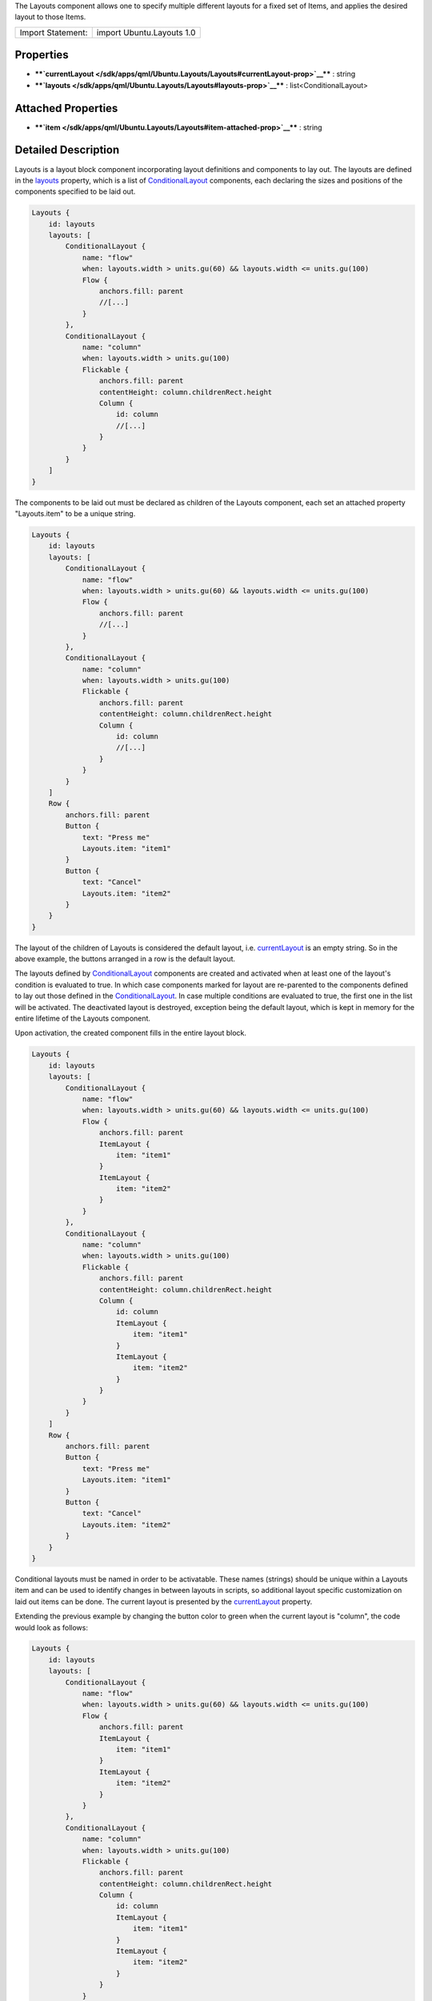 The Layouts component allows one to specify multiple different layouts
for a fixed set of Items, and applies the desired layout to those Items.

+---------------------+-----------------------------+
| Import Statement:   | import Ubuntu.Layouts 1.0   |
+---------------------+-----------------------------+

Properties
----------

-  ****`currentLayout </sdk/apps/qml/Ubuntu.Layouts/Layouts#currentLayout-prop>`__****
   : string
-  ****`layouts </sdk/apps/qml/Ubuntu.Layouts/Layouts#layouts-prop>`__****
   : list<ConditionalLayout>

Attached Properties
-------------------

-  ****`item </sdk/apps/qml/Ubuntu.Layouts/Layouts#item-attached-prop>`__****
   : string

Detailed Description
--------------------

Layouts is a layout block component incorporating layout definitions and
components to lay out. The layouts are defined in the
`layouts </sdk/apps/qml/Ubuntu.Layouts/Layouts#layouts-prop>`__
property, which is a list of
`ConditionalLayout </sdk/apps/qml/Ubuntu.Layouts/ConditionalLayout/>`__
components, each declaring the sizes and positions of the components
specified to be laid out.

.. code:: qml

    Layouts {
        id: layouts
        layouts: [
            ConditionalLayout {
                name: "flow"
                when: layouts.width > units.gu(60) && layouts.width <= units.gu(100)
                Flow {
                    anchors.fill: parent
                    //[...]
                }
            },
            ConditionalLayout {
                name: "column"
                when: layouts.width > units.gu(100)
                Flickable {
                    anchors.fill: parent
                    contentHeight: column.childrenRect.height
                    Column {
                        id: column
                        //[...]
                    }
                }
            }
        ]
    }

The components to be laid out must be declared as children of the
Layouts component, each set an attached property "Layouts.item" to be a
unique string.

.. code:: qml

    Layouts {
        id: layouts
        layouts: [
            ConditionalLayout {
                name: "flow"
                when: layouts.width > units.gu(60) && layouts.width <= units.gu(100)
                Flow {
                    anchors.fill: parent
                    //[...]
                }
            },
            ConditionalLayout {
                name: "column"
                when: layouts.width > units.gu(100)
                Flickable {
                    anchors.fill: parent
                    contentHeight: column.childrenRect.height
                    Column {
                        id: column
                        //[...]
                    }
                }
            }
        ]
        Row {
            anchors.fill: parent
            Button {
                text: "Press me"
                Layouts.item: "item1"
            }
            Button {
                text: "Cancel"
                Layouts.item: "item2"
            }
        }
    }

The layout of the children of Layouts is considered the default layout,
i.e.
`currentLayout </sdk/apps/qml/Ubuntu.Layouts/Layouts#currentLayout-prop>`__
is an empty string. So in the above example, the buttons arranged in a
row is the default layout.

The layouts defined by
`ConditionalLayout </sdk/apps/qml/Ubuntu.Layouts/ConditionalLayout/>`__
components are created and activated when at least one of the layout's
condition is evaluated to true. In which case components marked for
layout are re-parented to the components defined to lay out those
defined in the
`ConditionalLayout </sdk/apps/qml/Ubuntu.Layouts/ConditionalLayout/>`__.
In case multiple conditions are evaluated to true, the first one in the
list will be activated. The deactivated layout is destroyed, exception
being the default layout, which is kept in memory for the entire
lifetime of the Layouts component.

Upon activation, the created component fills in the entire layout block.

.. code:: qml

    Layouts {
        id: layouts
        layouts: [
            ConditionalLayout {
                name: "flow"
                when: layouts.width > units.gu(60) && layouts.width <= units.gu(100)
                Flow {
                    anchors.fill: parent
                    ItemLayout {
                        item: "item1"
                    }
                    ItemLayout {
                        item: "item2"
                    }
                }
            },
            ConditionalLayout {
                name: "column"
                when: layouts.width > units.gu(100)
                Flickable {
                    anchors.fill: parent
                    contentHeight: column.childrenRect.height
                    Column {
                        id: column
                        ItemLayout {
                            item: "item1"
                        }
                        ItemLayout {
                            item: "item2"
                        }
                    }
                }
            }
        ]
        Row {
            anchors.fill: parent
            Button {
                text: "Press me"
                Layouts.item: "item1"
            }
            Button {
                text: "Cancel"
                Layouts.item: "item2"
            }
        }
    }

Conditional layouts must be named in order to be activatable. These
names (strings) should be unique within a Layouts item and can be used
to identify changes in between layouts in scripts, so additional layout
specific customization on laid out items can be done. The current layout
is presented by the
`currentLayout </sdk/apps/qml/Ubuntu.Layouts/Layouts#currentLayout-prop>`__
property.

Extending the previous example by changing the button color to green
when the current layout is "column", the code would look as follows:

.. code:: qml

    Layouts {
        id: layouts
        layouts: [
            ConditionalLayout {
                name: "flow"
                when: layouts.width > units.gu(60) && layouts.width <= units.gu(100)
                Flow {
                    anchors.fill: parent
                    ItemLayout {
                        item: "item1"
                    }
                    ItemLayout {
                        item: "item2"
                    }
                }
            },
            ConditionalLayout {
                name: "column"
                when: layouts.width > units.gu(100)
                Flickable {
                    anchors.fill: parent
                    contentHeight: column.childrenRect.height
                    Column {
                        id: column
                        ItemLayout {
                            item: "item1"
                        }
                        ItemLayout {
                            item: "item2"
                        }
                    }
                }
            }
        ]
        Row {
            anchors.fill: parent
            Button {
                text: "Press me"
                Layouts.item: "item1"
                color: (layouts.currentLayout === "column") ? "green" : "gray"
            }
            Button {
                text: "Cancel"
                Layouts.item: "item2"
                color: (layouts.currentLayout === "column") ? "green" : "gray"
            }
        }
    }

Property Documentation
----------------------

+--------------------------------------------------------------------------+
|        \ currentLayout : string                                          |
+--------------------------------------------------------------------------+

The property holds the active layout name. The default layout is
identified by an empty string. This property can be used for additional
customization of the components which are not supported by the
layouting.

| 

+--------------------------------------------------------------------------+
|        \ layouts :                                                       |
| list<`ConditionalLayout </sdk/apps/qml/Ubuntu.Layouts/ConditionalLayout/ |
| >`__>                                                                    |
+--------------------------------------------------------------------------+

The property holds the list of different
`ConditionalLayout </sdk/apps/qml/Ubuntu.Layouts/ConditionalLayout/>`__
elements.

| 

Attached Property Documentation
-------------------------------

+--------------------------------------------------------------------------+
|        \ Layouts.item : string                                           |
+--------------------------------------------------------------------------+

This attached property identifies a component to be laid out. It is the
unique identifier of the component within a layout block. The property
can be attached to components to be laid out and has no effect when
applied on layout containers.

**See also** `ItemLayout </sdk/apps/qml/Ubuntu.Layouts/ItemLayout/>`__.

| 
